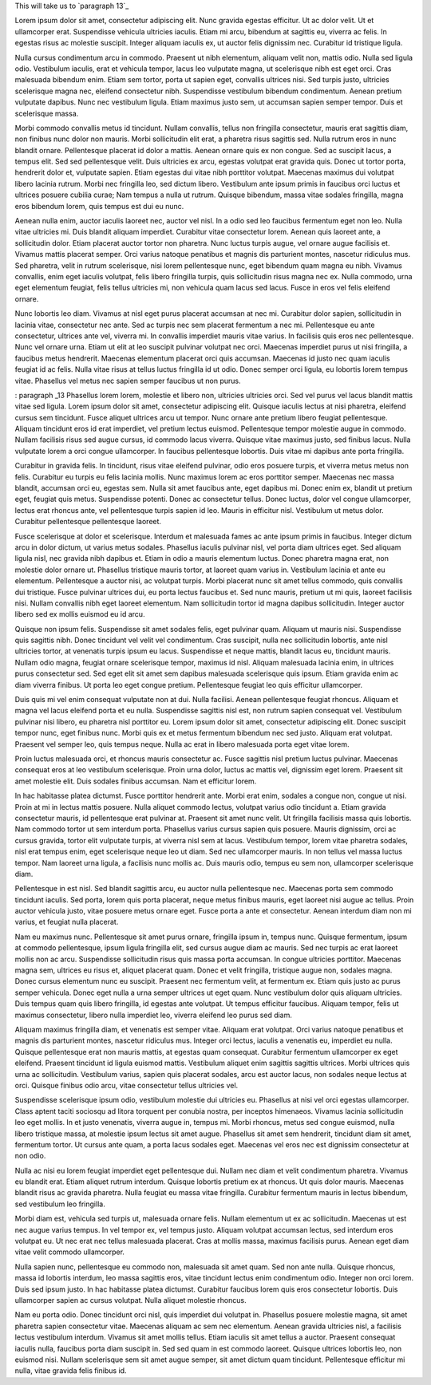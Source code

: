 This will take us to `paragraph 13`_

Lorem ipsum dolor sit amet, consectetur adipiscing elit. Nunc gravida egestas efficitur. Ut ac dolor velit. Ut et ullamcorper erat. Suspendisse vehicula ultricies iaculis. Etiam mi arcu, bibendum at sagittis eu, viverra ac felis. In egestas risus ac molestie suscipit. Integer aliquam iaculis ex, ut auctor felis dignissim nec. Curabitur id tristique ligula.

Nulla cursus condimentum arcu in commodo. Praesent ut nibh elementum, aliquam velit non, mattis odio. Nulla sed ligula odio. Vestibulum iaculis, erat et vehicula tempor, lacus leo vulputate magna, ut scelerisque nibh est eget orci. Cras malesuada bibendum enim. Etiam sem tortor, porta ut sapien eget, convallis ultrices nisi. Sed turpis justo, ultricies scelerisque magna nec, eleifend consectetur nibh. Suspendisse vestibulum bibendum condimentum. Aenean pretium vulputate dapibus. Nunc nec vestibulum ligula. Etiam maximus justo sem, ut accumsan sapien semper tempor. Duis et scelerisque massa.

Morbi commodo convallis metus id tincidunt. Nullam convallis, tellus non fringilla consectetur, mauris erat sagittis diam, non finibus nunc dolor non mauris. Morbi sollicitudin elit erat, a pharetra risus sagittis sed. Nulla rutrum eros in nunc blandit ornare. Pellentesque placerat id dolor a mattis. Aenean ornare quis ex non congue. Sed ac suscipit lacus, a tempus elit. Sed sed pellentesque velit. Duis ultricies ex arcu, egestas volutpat erat gravida quis. Donec ut tortor porta, hendrerit dolor et, vulputate sapien. Etiam egestas dui vitae nibh porttitor volutpat. Maecenas maximus dui volutpat libero lacinia rutrum. Morbi nec fringilla leo, sed dictum libero. Vestibulum ante ipsum primis in faucibus orci luctus et ultrices posuere cubilia curae; Nam tempus a nulla ut rutrum. Quisque bibendum, massa vitae sodales fringilla, magna eros bibendum lorem, quis tempus est dui eu nunc.

Aenean nulla enim, auctor iaculis laoreet nec, auctor vel nisl. In a odio sed leo faucibus fermentum eget non leo. Nulla vitae ultricies mi. Duis blandit aliquam imperdiet. Curabitur vitae consectetur lorem. Aenean quis laoreet ante, a sollicitudin dolor. Etiam placerat auctor tortor non pharetra. Nunc luctus turpis augue, vel ornare augue facilisis et. Vivamus mattis placerat semper. Orci varius natoque penatibus et magnis dis parturient montes, nascetur ridiculus mus. Sed pharetra, velit in rutrum scelerisque, nisi lorem pellentesque nunc, eget bibendum quam magna eu nibh. Vivamus convallis, enim eget iaculis volutpat, felis libero fringilla turpis, quis sollicitudin risus magna nec ex. Nulla commodo, urna eget elementum feugiat, felis tellus ultricies mi, non vehicula quam lacus sed lacus. Fusce in eros vel felis eleifend ornare.

Nunc lobortis leo diam. Vivamus at nisl eget purus placerat accumsan at nec mi. Curabitur dolor sapien, sollicitudin in lacinia vitae, consectetur nec ante. Sed ac turpis nec sem placerat fermentum a nec mi. Pellentesque eu ante consectetur, ultrices ante vel, viverra mi. In convallis imperdiet mauris vitae varius. In facilisis quis eros nec pellentesque. Nunc vel ornare urna. Etiam ut elit at leo suscipit pulvinar volutpat nec orci. Maecenas imperdiet purus ut nisi fringilla, a faucibus metus hendrerit. Maecenas elementum placerat orci quis accumsan. Maecenas id justo nec quam iaculis feugiat id ac felis. Nulla vitae risus at tellus luctus fringilla id ut odio. Donec semper orci ligula, eu lobortis lorem tempus vitae. Phasellus vel metus nec sapien semper faucibus ut non purus.

: _`paragraph _13`
Phasellus lorem lorem, molestie et libero non, ultricies ultricies orci. Sed vel purus vel lacus blandit mattis vitae sed ligula. Lorem ipsum dolor sit amet, consectetur adipiscing elit. Quisque iaculis lectus at nisi pharetra, eleifend cursus sem tincidunt. Fusce aliquet ultrices arcu ut tempor. Nunc ornare ante pretium libero feugiat pellentesque. Aliquam tincidunt eros id erat imperdiet, vel pretium lectus euismod. Pellentesque tempor molestie augue in commodo. Nullam facilisis risus sed augue cursus, id commodo lacus viverra. Quisque vitae maximus justo, sed finibus lacus. Nulla vulputate lorem a orci congue ullamcorper. In faucibus pellentesque lobortis. Duis vitae mi dapibus ante porta fringilla.

Curabitur in gravida felis. In tincidunt, risus vitae eleifend pulvinar, odio eros posuere turpis, et viverra metus metus non felis. Curabitur eu turpis eu felis lacinia mollis. Nunc maximus lorem ac eros porttitor semper. Maecenas nec massa blandit, accumsan orci eu, egestas sem. Nulla sit amet faucibus ante, eget dapibus mi. Donec enim ex, blandit ut pretium eget, feugiat quis metus. Suspendisse potenti. Donec ac consectetur tellus. Donec luctus, dolor vel congue ullamcorper, lectus erat rhoncus ante, vel pellentesque turpis sapien id leo. Mauris in efficitur nisl. Vestibulum ut metus dolor. Curabitur pellentesque pellentesque laoreet.

Fusce scelerisque at dolor et scelerisque. Interdum et malesuada fames ac ante ipsum primis in faucibus. Integer dictum arcu in dolor dictum, ut varius metus sodales. Phasellus iaculis pulvinar nisl, vel porta diam ultrices eget. Sed aliquam ligula nisl, nec gravida nibh dapibus et. Etiam in odio a mauris elementum luctus. Donec pharetra magna erat, non molestie dolor ornare ut. Phasellus tristique mauris tortor, at laoreet quam varius in. Vestibulum lacinia et ante eu elementum. Pellentesque a auctor nisi, ac volutpat turpis. Morbi placerat nunc sit amet tellus commodo, quis convallis dui tristique. Fusce pulvinar ultrices dui, eu porta lectus faucibus et. Sed nunc mauris, pretium ut mi quis, laoreet facilisis nisi. Nullam convallis nibh eget laoreet elementum. Nam sollicitudin tortor id magna dapibus sollicitudin. Integer auctor libero sed ex mollis euismod eu id arcu.

Quisque non ipsum felis. Suspendisse sit amet sodales felis, eget pulvinar quam. Aliquam ut mauris nisi. Suspendisse quis sagittis nibh. Donec tincidunt vel velit vel condimentum. Cras suscipit, nulla nec sollicitudin lobortis, ante nisl ultricies tortor, at venenatis turpis ipsum eu lacus. Suspendisse et neque mattis, blandit lacus eu, tincidunt mauris. Nullam odio magna, feugiat ornare scelerisque tempor, maximus id nisl. Aliquam malesuada lacinia enim, in ultrices purus consectetur sed. Sed eget elit sit amet sem dapibus malesuada scelerisque quis ipsum. Etiam gravida enim ac diam viverra finibus. Ut porta leo eget congue pretium. Pellentesque feugiat leo quis efficitur ullamcorper.

Duis quis mi vel enim consequat vulputate non at dui. Nulla facilisi. Aenean pellentesque feugiat rhoncus. Aliquam et magna vel lacus eleifend porta et eu nulla. Suspendisse sagittis nisl est, non rutrum sapien consequat vel. Vestibulum pulvinar nisi libero, eu pharetra nisl porttitor eu. Lorem ipsum dolor sit amet, consectetur adipiscing elit. Donec suscipit tempor nunc, eget finibus nunc. Morbi quis ex et metus fermentum bibendum nec sed justo. Aliquam erat volutpat. Praesent vel semper leo, quis tempus neque. Nulla ac erat in libero malesuada porta eget vitae lorem.

Proin luctus malesuada orci, et rhoncus mauris consectetur ac. Fusce sagittis nisl pretium luctus pulvinar. Maecenas consequat eros at leo vestibulum scelerisque. Proin urna dolor, luctus ac mattis vel, dignissim eget lorem. Praesent sit amet molestie elit. Duis sodales finibus accumsan. Nam et efficitur lorem.

In hac habitasse platea dictumst. Fusce porttitor hendrerit ante. Morbi erat enim, sodales a congue non, congue ut nisi. Proin at mi in lectus mattis posuere. Nulla aliquet commodo lectus, volutpat varius odio tincidunt a. Etiam gravida consectetur mauris, id pellentesque erat pulvinar at. Praesent sit amet nunc velit. Ut fringilla facilisis massa quis lobortis. Nam commodo tortor ut sem interdum porta. Phasellus varius cursus sapien quis posuere. Mauris dignissim, orci ac cursus gravida, tortor elit vulputate turpis, at viverra nisl sem at lacus. Vestibulum tempor, lorem vitae pharetra sodales, nisl erat tempus enim, eget scelerisque neque leo ut diam. Sed nec ullamcorper mauris. In non tellus vel massa luctus tempor. Nam laoreet urna ligula, a facilisis nunc mollis ac. Duis mauris odio, tempus eu sem non, ullamcorper scelerisque diam.

Pellentesque in est nisl. Sed blandit sagittis arcu, eu auctor nulla pellentesque nec. Maecenas porta sem commodo tincidunt iaculis. Sed porta, lorem quis porta placerat, neque metus finibus mauris, eget laoreet nisi augue ac tellus. Proin auctor vehicula justo, vitae posuere metus ornare eget. Fusce porta a ante et consectetur. Aenean interdum diam non mi varius, et feugiat nulla placerat.

Nam eu maximus nunc. Pellentesque sit amet purus ornare, fringilla ipsum in, tempus nunc. Quisque fermentum, ipsum at commodo pellentesque, ipsum ligula fringilla elit, sed cursus augue diam ac mauris. Sed nec turpis ac erat laoreet mollis non ac arcu. Suspendisse sollicitudin risus quis massa porta accumsan. In congue ultricies porttitor. Maecenas magna sem, ultrices eu risus et, aliquet placerat quam. Donec et velit fringilla, tristique augue non, sodales magna. Donec cursus elementum nunc eu suscipit. Praesent nec fermentum velit, at fermentum ex. Etiam quis justo ac purus semper vehicula. Donec eget nulla a urna semper ultrices ut eget quam. Nunc vestibulum dolor quis aliquam ultricies. Duis tempus quam quis libero fringilla, id egestas ante volutpat. Ut tempus efficitur faucibus. Aliquam tempor, felis ut maximus consectetur, libero nulla imperdiet leo, viverra eleifend leo purus sed diam.

Aliquam maximus fringilla diam, et venenatis est semper vitae. Aliquam erat volutpat. Orci varius natoque penatibus et magnis dis parturient montes, nascetur ridiculus mus. Integer orci lectus, iaculis a venenatis eu, imperdiet eu nulla. Quisque pellentesque erat non mauris mattis, at egestas quam consequat. Curabitur fermentum ullamcorper ex eget eleifend. Praesent tincidunt id ligula euismod mattis. Vestibulum aliquet enim sagittis sagittis ultrices. Morbi ultrices quis urna ac sollicitudin. Vestibulum varius, sapien quis placerat sodales, arcu est auctor lacus, non sodales neque lectus at orci. Quisque finibus odio arcu, vitae consectetur tellus ultricies vel.

Suspendisse scelerisque ipsum odio, vestibulum molestie dui ultricies eu. Phasellus at nisi vel orci egestas ullamcorper. Class aptent taciti sociosqu ad litora torquent per conubia nostra, per inceptos himenaeos. Vivamus lacinia sollicitudin leo eget mollis. In et justo venenatis, viverra augue in, tempus mi. Morbi rhoncus, metus sed congue euismod, nulla libero tristique massa, at molestie ipsum lectus sit amet augue. Phasellus sit amet sem hendrerit, tincidunt diam sit amet, fermentum tortor. Ut cursus ante quam, a porta lacus sodales eget. Maecenas vel eros nec est dignissim consectetur at non odio.

Nulla ac nisi eu lorem feugiat imperdiet eget pellentesque dui. Nullam nec diam et velit condimentum pharetra. Vivamus eu blandit erat. Etiam aliquet rutrum interdum. Quisque lobortis pretium ex at rhoncus. Ut quis dolor mauris. Maecenas blandit risus ac gravida pharetra. Nulla feugiat eu massa vitae fringilla. Curabitur fermentum mauris in lectus bibendum, sed vestibulum leo fringilla.

Morbi diam est, vehicula sed turpis ut, malesuada ornare felis. Nullam elementum ut ex ac sollicitudin. Maecenas ut est nec augue varius tempus. In vel tempor ex, vel tempus justo. Aliquam volutpat accumsan lectus, sed interdum eros volutpat eu. Ut nec erat nec tellus malesuada placerat. Cras at mollis massa, maximus facilisis purus. Aenean eget diam vitae velit commodo ullamcorper.

Nulla sapien nunc, pellentesque eu commodo non, malesuada sit amet quam. Sed non ante nulla. Quisque rhoncus, massa id lobortis interdum, leo massa sagittis eros, vitae tincidunt lectus enim condimentum odio. Integer non orci lorem. Duis sed ipsum justo. In hac habitasse platea dictumst. Curabitur faucibus lorem quis eros consectetur lobortis. Duis ullamcorper sapien ac cursus volutpat. Nulla aliquet molestie rhoncus.

Nam eu porta odio. Donec tincidunt orci nisl, quis imperdiet dui volutpat in. Phasellus posuere molestie magna, sit amet pharetra sapien consectetur vitae. Maecenas aliquam ac sem nec elementum. Aenean gravida ultricies nisl, a facilisis lectus vestibulum interdum. Vivamus sit amet mollis tellus. Etiam iaculis sit amet tellus a auctor. Praesent consequat iaculis nulla, faucibus porta diam suscipit in. Sed sed quam in est commodo laoreet. Quisque ultrices lobortis leo, non euismod nisi. Nullam scelerisque sem sit amet augue semper, sit amet dictum quam tincidunt. Pellentesque efficitur mi nulla, vitae gravida felis finibus id.
